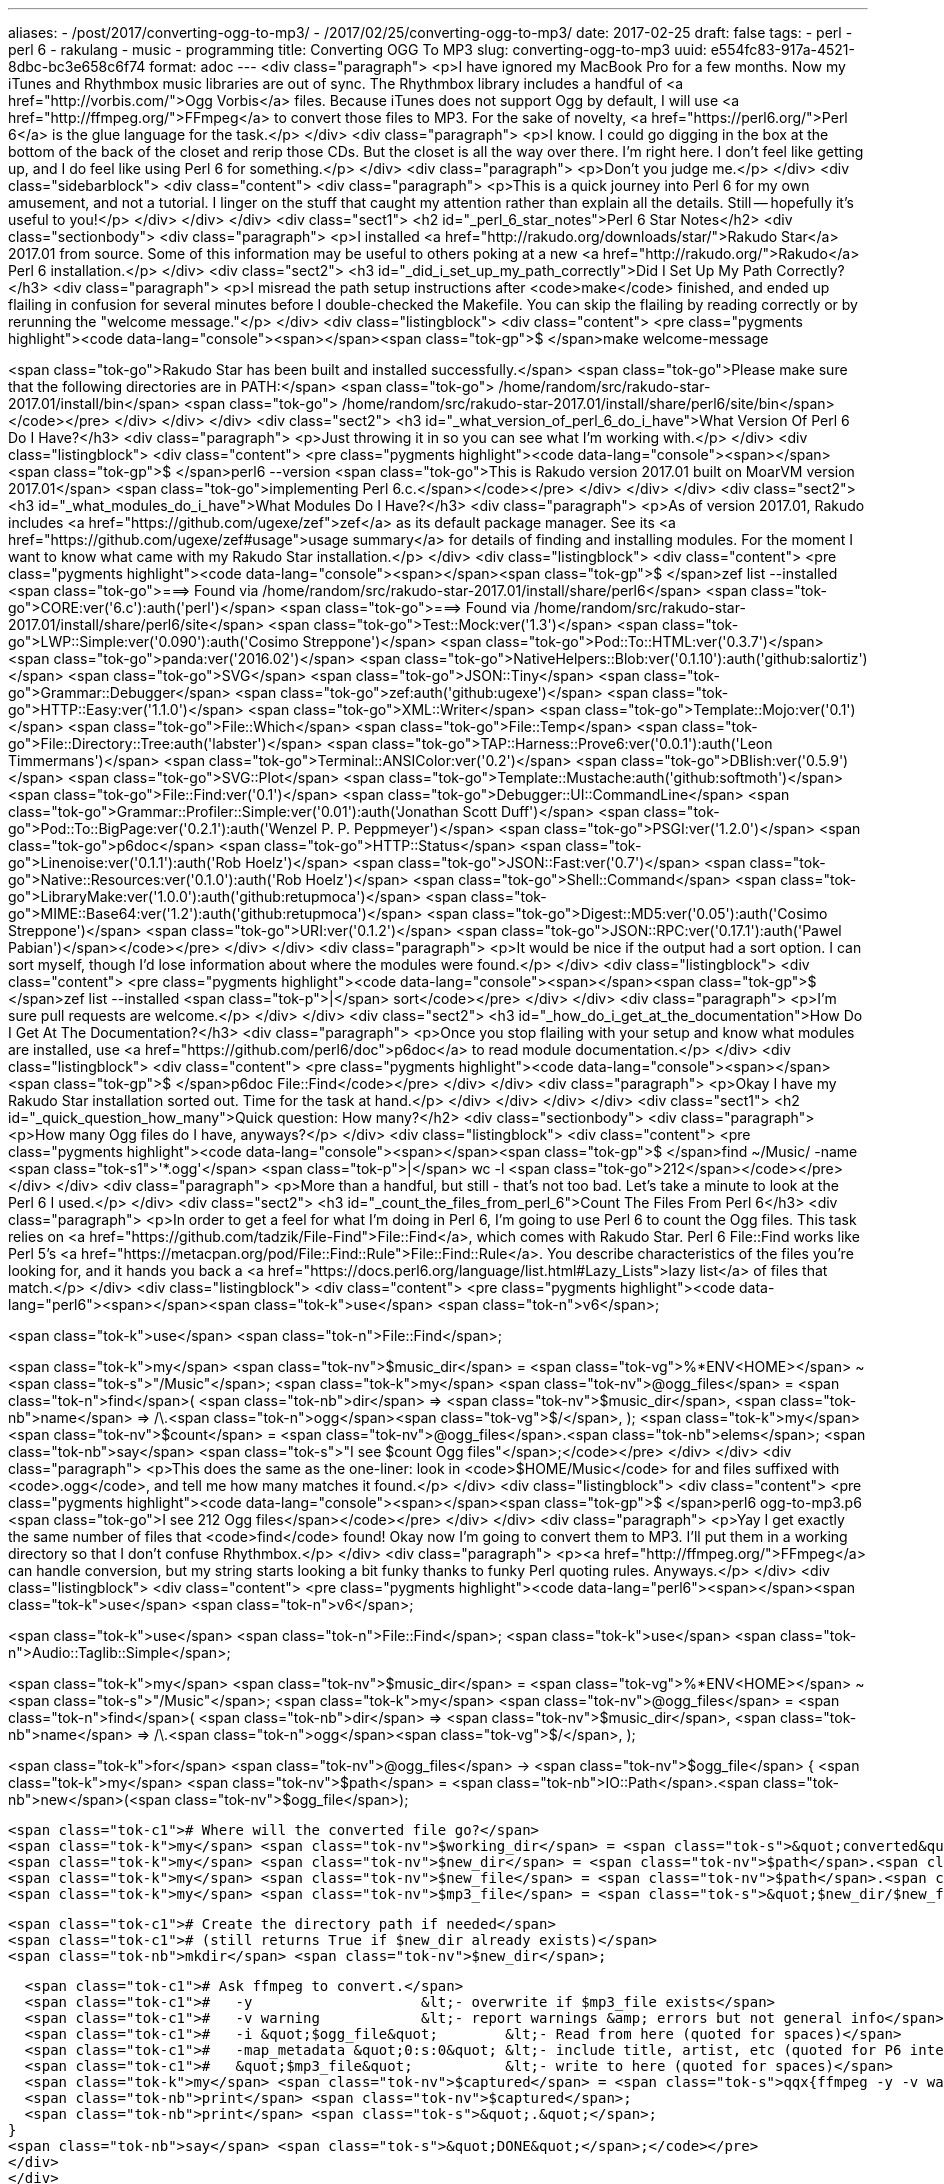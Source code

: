 ---
aliases:
- /post/2017/converting-ogg-to-mp3/
- /2017/02/25/converting-ogg-to-mp3/
date: 2017-02-25
draft: false
tags:
- perl
- perl 6
- rakulang
- music
- programming
title: Converting OGG To MP3
slug: converting-ogg-to-mp3
uuid: e554fc83-917a-4521-8dbc-bc3e658c6f74
format: adoc
---
<div class="paragraph">
<p>I have ignored my MacBook Pro for a few months.
Now my iTunes and Rhythmbox music libraries are out of sync.
The Rhythmbox library includes a handful of <a href="http://vorbis.com/">Ogg Vorbis</a> files.
Because iTunes does not support Ogg by default, I will use <a href="http://ffmpeg.org/">FFmpeg</a> to convert those files to MP3.
For the sake of novelty, <a href="https://perl6.org/">Perl 6</a> is the glue language for the task.</p>
</div>
<div class="paragraph">
<p>I know. I could go digging in the box at the bottom of the back of the closet and rerip those CDs.
But the closet is all the way over there.
I’m right here.
I don’t feel like getting up, and I do feel like using Perl 6 for something.</p>
</div>
<div class="paragraph">
<p>Don’t you judge me.</p>
</div>
<div class="sidebarblock">
<div class="content">
<div class="paragraph">
<p>This is a quick journey into Perl 6 for my own amusement, and not a tutorial.
I linger on the stuff that caught my attention rather than explain all the details.
Still&#8201;&#8212;&#8201;hopefully it’s useful to you!</p>
</div>
</div>
</div>
<div class="sect1">
<h2 id="_perl_6_star_notes">Perl 6 Star Notes</h2>
<div class="sectionbody">
<div class="paragraph">
<p>I installed <a href="http://rakudo.org/downloads/star/">Rakudo Star</a> 2017.01 from source.
Some of this information may be useful to others poking at a new <a href="http://rakudo.org/">Rakudo</a> Perl 6 installation.</p>
</div>
<div class="sect2">
<h3 id="_did_i_set_up_my_path_correctly">Did I Set Up My Path Correctly?</h3>
<div class="paragraph">
<p>I misread the path setup instructions after <code>make</code> finished,
and ended up flailing in confusion for several minutes before I double-checked the Makefile.
You can skip the flailing by reading correctly or by rerunning the "welcome message."</p>
</div>
<div class="listingblock">
<div class="content">
<pre class="pygments highlight"><code data-lang="console"><span></span><span class="tok-gp">$ </span>make welcome-message

<span class="tok-go">Rakudo Star has been built and installed successfully.</span>
<span class="tok-go">Please make sure that the following directories are in PATH:</span>
<span class="tok-go">  /home/random/src/rakudo-star-2017.01/install/bin</span>
<span class="tok-go">  /home/random/src/rakudo-star-2017.01/install/share/perl6/site/bin</span></code></pre>
</div>
</div>
</div>
<div class="sect2">
<h3 id="_what_version_of_perl_6_do_i_have">What Version Of Perl 6 Do I Have?</h3>
<div class="paragraph">
<p>Just throwing it in so you can see what I’m working with.</p>
</div>
<div class="listingblock">
<div class="content">
<pre class="pygments highlight"><code data-lang="console"><span></span><span class="tok-gp">$ </span>perl6 --version
<span class="tok-go">This is Rakudo version 2017.01 built on MoarVM version 2017.01</span>
<span class="tok-go">implementing Perl 6.c.</span></code></pre>
</div>
</div>
</div>
<div class="sect2">
<h3 id="_what_modules_do_i_have">What Modules Do I Have?</h3>
<div class="paragraph">
<p>As of version 2017.01, Rakudo includes <a href="https://github.com/ugexe/zef">zef</a> as its default package manager.
See its <a href="https://github.com/ugexe/zef#usage">usage summary</a> for details of finding and installing modules.
For the moment I want to know what came with my Rakudo Star installation.</p>
</div>
<div class="listingblock">
<div class="content">
<pre class="pygments highlight"><code data-lang="console"><span></span><span class="tok-gp">$ </span>zef list --installed
<span class="tok-go">===&gt; Found via /home/random/src/rakudo-star-2017.01/install/share/perl6</span>
<span class="tok-go">CORE:ver(&#39;6.c&#39;):auth(&#39;perl&#39;)</span>
<span class="tok-go">===&gt; Found via /home/random/src/rakudo-star-2017.01/install/share/perl6/site</span>
<span class="tok-go">Test::Mock:ver(&#39;1.3&#39;)</span>
<span class="tok-go">LWP::Simple:ver(&#39;0.090&#39;):auth(&#39;Cosimo Streppone&#39;)</span>
<span class="tok-go">Pod::To::HTML:ver(&#39;0.3.7&#39;)</span>
<span class="tok-go">panda:ver(&#39;2016.02&#39;)</span>
<span class="tok-go">NativeHelpers::Blob:ver(&#39;0.1.10&#39;):auth(&#39;github:salortiz&#39;)</span>
<span class="tok-go">SVG</span>
<span class="tok-go">JSON::Tiny</span>
<span class="tok-go">Grammar::Debugger</span>
<span class="tok-go">zef:auth(&#39;github:ugexe&#39;)</span>
<span class="tok-go">HTTP::Easy:ver(&#39;1.1.0&#39;)</span>
<span class="tok-go">XML::Writer</span>
<span class="tok-go">Template::Mojo:ver(&#39;0.1&#39;)</span>
<span class="tok-go">File::Which</span>
<span class="tok-go">File::Temp</span>
<span class="tok-go">File::Directory::Tree:auth(&#39;labster&#39;)</span>
<span class="tok-go">TAP::Harness::Prove6:ver(&#39;0.0.1&#39;):auth(&#39;Leon Timmermans&#39;)</span>
<span class="tok-go">Terminal::ANSIColor:ver(&#39;0.2&#39;)</span>
<span class="tok-go">DBIish:ver(&#39;0.5.9&#39;)</span>
<span class="tok-go">SVG::Plot</span>
<span class="tok-go">Template::Mustache:auth(&#39;github:softmoth&#39;)</span>
<span class="tok-go">File::Find:ver(&#39;0.1&#39;)</span>
<span class="tok-go">Debugger::UI::CommandLine</span>
<span class="tok-go">Grammar::Profiler::Simple:ver(&#39;0.01&#39;):auth(&#39;Jonathan Scott Duff&#39;)</span>
<span class="tok-go">Pod::To::BigPage:ver(&#39;0.2.1&#39;):auth(&#39;Wenzel P. P. Peppmeyer&#39;)</span>
<span class="tok-go">PSGI:ver(&#39;1.2.0&#39;)</span>
<span class="tok-go">p6doc</span>
<span class="tok-go">HTTP::Status</span>
<span class="tok-go">Linenoise:ver(&#39;0.1.1&#39;):auth(&#39;Rob Hoelz&#39;)</span>
<span class="tok-go">JSON::Fast:ver(&#39;0.7&#39;)</span>
<span class="tok-go">Native::Resources:ver(&#39;0.1.0&#39;):auth(&#39;Rob Hoelz&#39;)</span>
<span class="tok-go">Shell::Command</span>
<span class="tok-go">LibraryMake:ver(&#39;1.0.0&#39;):auth(&#39;github:retupmoca&#39;)</span>
<span class="tok-go">MIME::Base64:ver(&#39;1.2&#39;):auth(&#39;github:retupmoca&#39;)</span>
<span class="tok-go">Digest::MD5:ver(&#39;0.05&#39;):auth(&#39;Cosimo Streppone&#39;)</span>
<span class="tok-go">URI:ver(&#39;0.1.2&#39;)</span>
<span class="tok-go">JSON::RPC:ver(&#39;0.17.1&#39;):auth(&#39;Pawel Pabian&#39;)</span></code></pre>
</div>
</div>
<div class="paragraph">
<p>It would be nice if the output had a sort option.
I can sort myself, though I’d lose information about where the modules were found.</p>
</div>
<div class="listingblock">
<div class="content">
<pre class="pygments highlight"><code data-lang="console"><span></span><span class="tok-gp">$ </span>zef list --installed <span class="tok-p">|</span> sort</code></pre>
</div>
</div>
<div class="paragraph">
<p>I’m sure pull requests are welcome.</p>
</div>
</div>
<div class="sect2">
<h3 id="_how_do_i_get_at_the_documentation">How Do I Get At The Documentation?</h3>
<div class="paragraph">
<p>Once you stop flailing with your setup and know what modules are installed,
use <a href="https://github.com/perl6/doc">p6doc</a> to read module documentation.</p>
</div>
<div class="listingblock">
<div class="content">
<pre class="pygments highlight"><code data-lang="console"><span></span><span class="tok-gp">$ </span>p6doc File::Find</code></pre>
</div>
</div>
<div class="paragraph">
<p>Okay I have my Rakudo Star installation sorted out.
Time for the task at hand.</p>
</div>
</div>
</div>
</div>
<div class="sect1">
<h2 id="_quick_question_how_many">Quick question: How many?</h2>
<div class="sectionbody">
<div class="paragraph">
<p>How many Ogg files do I have, anyways?</p>
</div>
<div class="listingblock">
<div class="content">
<pre class="pygments highlight"><code data-lang="console"><span></span><span class="tok-gp">$ </span>find ~/Music/ -name <span class="tok-s1">&#39;*.ogg&#39;</span> <span class="tok-p">|</span> wc -l
<span class="tok-go">212</span></code></pre>
</div>
</div>
<div class="paragraph">
<p>More than a handful, but still - that’s not too bad.
Let’s take a minute to look at the Perl 6 I used.</p>
</div>
<div class="sect2">
<h3 id="_count_the_files_from_perl_6">Count The Files From Perl 6</h3>
<div class="paragraph">
<p>In order to get a feel for what I’m doing in Perl 6, I’m going to use Perl 6 to count the Ogg files.
This task relies on <a href="https://github.com/tadzik/File-Find">File::Find</a>, which comes with Rakudo Star.
Perl 6 File::Find works like Perl 5’s <a href="https://metacpan.org/pod/File::Find::Rule">File::Find::Rule</a>.
You describe characteristics of the files you’re looking for,
and it hands you back a <a href="https://docs.perl6.org/language/list.html#Lazy_Lists">lazy list</a> of files that match.</p>
</div>
<div class="listingblock">
<div class="content">
<pre class="pygments highlight"><code data-lang="perl6"><span></span><span class="tok-k">use</span> <span class="tok-n">v6</span>;

<span class="tok-k">use</span> <span class="tok-n">File::Find</span>;

<span class="tok-k">my</span> <span class="tok-nv">$music_dir</span> = <span class="tok-vg">%*ENV&lt;HOME&gt;</span> ~ <span class="tok-s">&quot;/Music&quot;</span>;
<span class="tok-k">my</span> <span class="tok-nv">@ogg_files</span> = <span class="tok-n">find</span>(
    <span class="tok-nb">dir</span>  =&gt; <span class="tok-nv">$music_dir</span>,
    <span class="tok-nb">name</span> =&gt; /\.<span class="tok-n">ogg</span><span class="tok-vg">$/</span>,
);
<span class="tok-k">my</span> <span class="tok-nv">$count</span> = <span class="tok-nv">@ogg_files</span>.<span class="tok-nb">elems</span>;
<span class="tok-nb">say</span> <span class="tok-s">&quot;I see $count Ogg files&quot;</span>;</code></pre>
</div>
</div>
<div class="paragraph">
<p>This does the same as the one-liner: look in <code>$HOME/Music</code> for and files suffixed with <code>.ogg</code>, and tell me how many matches it found.</p>
</div>
<div class="listingblock">
<div class="content">
<pre class="pygments highlight"><code data-lang="console"><span></span><span class="tok-gp">$ </span>perl6 ogg-to-mp3.p6
<span class="tok-go">I see 212 Ogg files</span></code></pre>
</div>
</div>
<div class="paragraph">
<p>Yay I get exactly the same number of files that <code>find</code> found!
Okay now I’m going to convert them to MP3.
I’ll put them in a working directory so that I don’t confuse Rhythmbox.</p>
</div>
<div class="paragraph">
<p><a href="http://ffmpeg.org/">FFmpeg</a> can handle conversion, but my string starts looking a bit funky thanks to funky Perl quoting rules.
Anyways.</p>
</div>
<div class="listingblock">
<div class="content">
<pre class="pygments highlight"><code data-lang="perl6"><span></span><span class="tok-k">use</span> <span class="tok-n">v6</span>;

<span class="tok-k">use</span> <span class="tok-n">File::Find</span>;
<span class="tok-k">use</span> <span class="tok-n">Audio::Taglib::Simple</span>;

<span class="tok-k">my</span> <span class="tok-nv">$music_dir</span> = <span class="tok-vg">%*ENV&lt;HOME&gt;</span> ~ <span class="tok-s">&quot;/Music&quot;</span>;
<span class="tok-k">my</span> <span class="tok-nv">@ogg_files</span> = <span class="tok-n">find</span>(
  <span class="tok-nb">dir</span>  =&gt; <span class="tok-nv">$music_dir</span>,
  <span class="tok-nb">name</span> =&gt; /\.<span class="tok-n">ogg</span><span class="tok-vg">$/</span>,
);

<span class="tok-k">for</span> <span class="tok-nv">@ogg_files</span> -&gt; <span class="tok-nv">$ogg_file</span> {
  <span class="tok-k">my</span> <span class="tok-nv">$path</span> = <span class="tok-nb">IO::Path</span>.<span class="tok-nb">new</span>(<span class="tok-nv">$ogg_file</span>);

  <span class="tok-c1"># Where will the converted file go?</span>
  <span class="tok-k">my</span> <span class="tok-nv">$working_dir</span> = <span class="tok-s">&quot;converted&quot;</span>;
  <span class="tok-k">my</span> <span class="tok-nv">$new_dir</span> = <span class="tok-nv">$path</span>.<span class="tok-nb">dirname</span>.<span class="tok-nb">subst</span>(<span class="tok-nv">$music_dir</span>, <span class="tok-nv">$working_dir</span>);
  <span class="tok-k">my</span> <span class="tok-nv">$new_file</span> = <span class="tok-nv">$path</span>.<span class="tok-nb">basename</span>.<span class="tok-nb">subst</span>(<span class="tok-nv">$path</span>.<span class="tok-nb">extension</span>, <span class="tok-s">&quot;mp3&quot;</span>);
  <span class="tok-k">my</span> <span class="tok-nv">$mp3_file</span> = <span class="tok-s">&quot;$new_dir/$new_file&quot;</span>;

  <span class="tok-c1"># Create the directory path if needed</span>
  <span class="tok-c1"># (still returns True if $new_dir already exists)</span>
  <span class="tok-nb">mkdir</span> <span class="tok-nv">$new_dir</span>;

  <span class="tok-c1"># Ask ffmpeg to convert.</span>
  <span class="tok-c1">#   -y                    &lt;- overwrite if $mp3_file exists</span>
  <span class="tok-c1">#   -v warning            &lt;- report warnings &amp; errors but not general info</span>
  <span class="tok-c1">#   -i &quot;$ogg_file&quot;        &lt;- Read from here (quoted for spaces)</span>
  <span class="tok-c1">#   -map_metadata &quot;0:s:0&quot; &lt;- include title, artist, etc (quoted for P6 interpolation oddness)</span>
  <span class="tok-c1">#   &quot;$mp3_file&quot;           &lt;- write to here (quoted for spaces)</span>
  <span class="tok-k">my</span> <span class="tok-nv">$captured</span> = <span class="tok-s">qqx{ffmpeg -y -v warning -i &quot;$ogg_file&quot; -map_metadata &quot;0:s:0&quot; &quot;$mp3_file&quot;}</span>;
  <span class="tok-nb">print</span> <span class="tok-nv">$captured</span>;
  <span class="tok-nb">print</span> <span class="tok-s">&quot;.&quot;</span>;
}
<span class="tok-nb">say</span> <span class="tok-s">&quot;DONE&quot;</span>;</code></pre>
</div>
</div>
<div class="paragraph">
<p><a href="https://docs.perl6.org/type/IO$COLON$COLONPath">IO::Path</a> objects understand how file and directory paths work.
Constructing the <code>$mp3_file</code> filename was easy enough thanks to a little string substitution on the Path components.</p>
</div>
<div class="paragraph">
<p><a href="https://docs.perl6.org/language/quoting#Shell_quoting_with_interpolation:_qqx"><code>qqx</code></a> shell quoting allows variable interpolation,
though Perl 6 saw <code>0:s:0</code> as a thing it needed to interpolate until I wrapped it in quotes.
It took me a while to figure out the correct FFmpeg invocation, so breaking it down in the comments made sense.
Oh and if there’s any output from the conversion I print it.</p>
</div>
<div class="sidebarblock">
<div class="content">
<div class="paragraph">
<p>I need to remind myself that I’m putting down notes here and not writing a tutorial,
but I suggest newcomers to Perl 6 explore the <a href="https://docs.perl6.org/type.html">types</a> and <a href="https://docs.perl6.org/routine.html">routines</a>.
Yes, Perl 6 syntax can be strange and intimidating.
You don’t need to learn all the syntax to get stuff done.
The types and routines hold most of what you need for daily work.
Can’t find it there?
Look at the <a href="https://modules.perl6.org/">modules</a>.
Easy stuff should still be easy.
This is Perl, after all.</p>
</div>
</div>
</div>
</div>
<div class="sect2">
<h3 id="_quality_control">Quality Control</h3>
<div class="paragraph">
<p>I used <a href="https://github.com/zoffixznet/perl6-audio-taglib-simple">Audio::Taglib::Simple</a> to double-check my work while figuring out the correct <code>ffmpeg</code> incantaion.</p>
</div>
<div class="listingblock">
<div class="content">
<pre class="pygments highlight"><code data-lang="console"><span></span><span class="tok-gp">$ </span>sudo apt-get install libtagc0
<span class="tok-gp">$ </span>zef install Audio::Taglib::Simple</code></pre>
</div>
</div>
<div class="listingblock">
<div class="content">
<pre class="pygments highlight"><code data-lang="perl6"><span></span><span class="tok-k">use</span> <span class="tok-n">v6</span>;
<span class="tok-k">use</span> <span class="tok-n">Audio::Taglib::Simple</span>;

<span class="tok-k">for</span> <span class="tok-vg">@*ARGS</span> -&gt; <span class="tok-nv">$mp3_file</span> {
  <span class="tok-k">my</span> <span class="tok-nv">$mp3_tags</span> = <span class="tok-n">Audio::Taglib::Simple</span>.<span class="tok-nb">new</span>(<span class="tok-s">&quot;$mp3_file&quot;</span>);
  <span class="tok-nb">say</span> <span class="tok-s">&quot;$mp3_file: {$mp3_tags.title} - {$mp3_tags.album} - {$mp3_tags.artist}&quot;</span>;
  <span class="tok-nv">$mp3_tags</span>.<span class="tok-n">free</span>;
}</code></pre>
</div>
</div>
<div class="paragraph">
<p>This takes any command line arguments and presents a summary of track information for each argument.
It will choke if I hand it anything that’s not an MP3 file, but for an idle weekend thing on my own machine it’s fine.</p>
</div>
<div class="listingblock">
<div class="content">
<pre class="pygments highlight"><code data-lang="console"><span></span><span class="tok-gp">$ </span>perl6 check-mp3.p6 converted/Melvins/Houdini/*
<span class="tok-go">converted/Melvins/Houdini/01 - Hooch.mp3</span>
<span class="tok-go">Hooch - Houdini - Melvins</span>
<span class="tok-go">converted/Melvins/Houdini/02 - Night Goat.mp3</span>
<span class="tok-go">Night Goat - Houdini - Melvins</span>
<span class="tok-go">converted/Melvins/Houdini/03 - Lizzy.mp3</span>
<span class="tok-go">Lizzy - Houdini - Melvins</span>
<span class="tok-go">converted/Melvins/Houdini/04 - Going Blind.mp3</span>
<span class="tok-go">Going Blind - Houdini - Melvins</span>
<span class="tok-go">converted/Melvins/Houdini/05 - Honey Bucket.mp3</span>
<span class="tok-go">Honey Bucket - Houdini - Melvins</span>
<span class="tok-go">converted/Melvins/Houdini/06 - Hag Me.mp3</span>
<span class="tok-go">Hag Me - Houdini - Melvins</span>
<span class="tok-go">converted/Melvins/Houdini/07 - Set Me Straight.mp3</span>
<span class="tok-go">Set Me Straight - Houdini - Melvins</span>
<span class="tok-go">converted/Melvins/Houdini/08 - Sky Pup.mp3</span>
<span class="tok-go">Sky Pup - Houdini - Melvins</span>
<span class="tok-go">converted/Melvins/Houdini/09 - Joan of Arc.mp3</span>
<span class="tok-go">Joan of Arc - Houdini - Melvins</span>
<span class="tok-go">converted/Melvins/Houdini/10 - Teet.mp3</span>
<span class="tok-go">Teet - Houdini - Melvins</span>
<span class="tok-go">converted/Melvins/Houdini/11 - Copache.mp3</span>
<span class="tok-go">Copache - Houdini - Melvins</span>
<span class="tok-go">converted/Melvins/Houdini/12 - Pearl Bomb.mp3</span>
<span class="tok-go">Pearl Bomb - Houdini - Melvins</span>
<span class="tok-go">converted/Melvins/Houdini/13 - Spread Eagle Beagle.mp3</span>
<span class="tok-go">Spread Eagle Beagle - Houdini - Melvins</span></code></pre>
</div>
</div>
<div class="paragraph">
<p>Cool. It worked.</p>
</div>
</div>
<div class="sect2">
<h3 id="_what_now">What Now?</h3>
<div class="paragraph">
<p>I move the converted files to my <code>~/Sync</code> folder and let <a href="https://syncthing.net/">syncthing</a> handle copying them to the Mac.
They import into iTunes and I’m all done!</p>
</div>
<div class="paragraph">
<p>Wait. I still have to sync the files that were imported to Rhythmbox as MP3 but aren’t on iTunes yet.</p>
</div>
<div class="paragraph">
<p>Not today, though.</p>
</div>
</div>
</div>
</div>